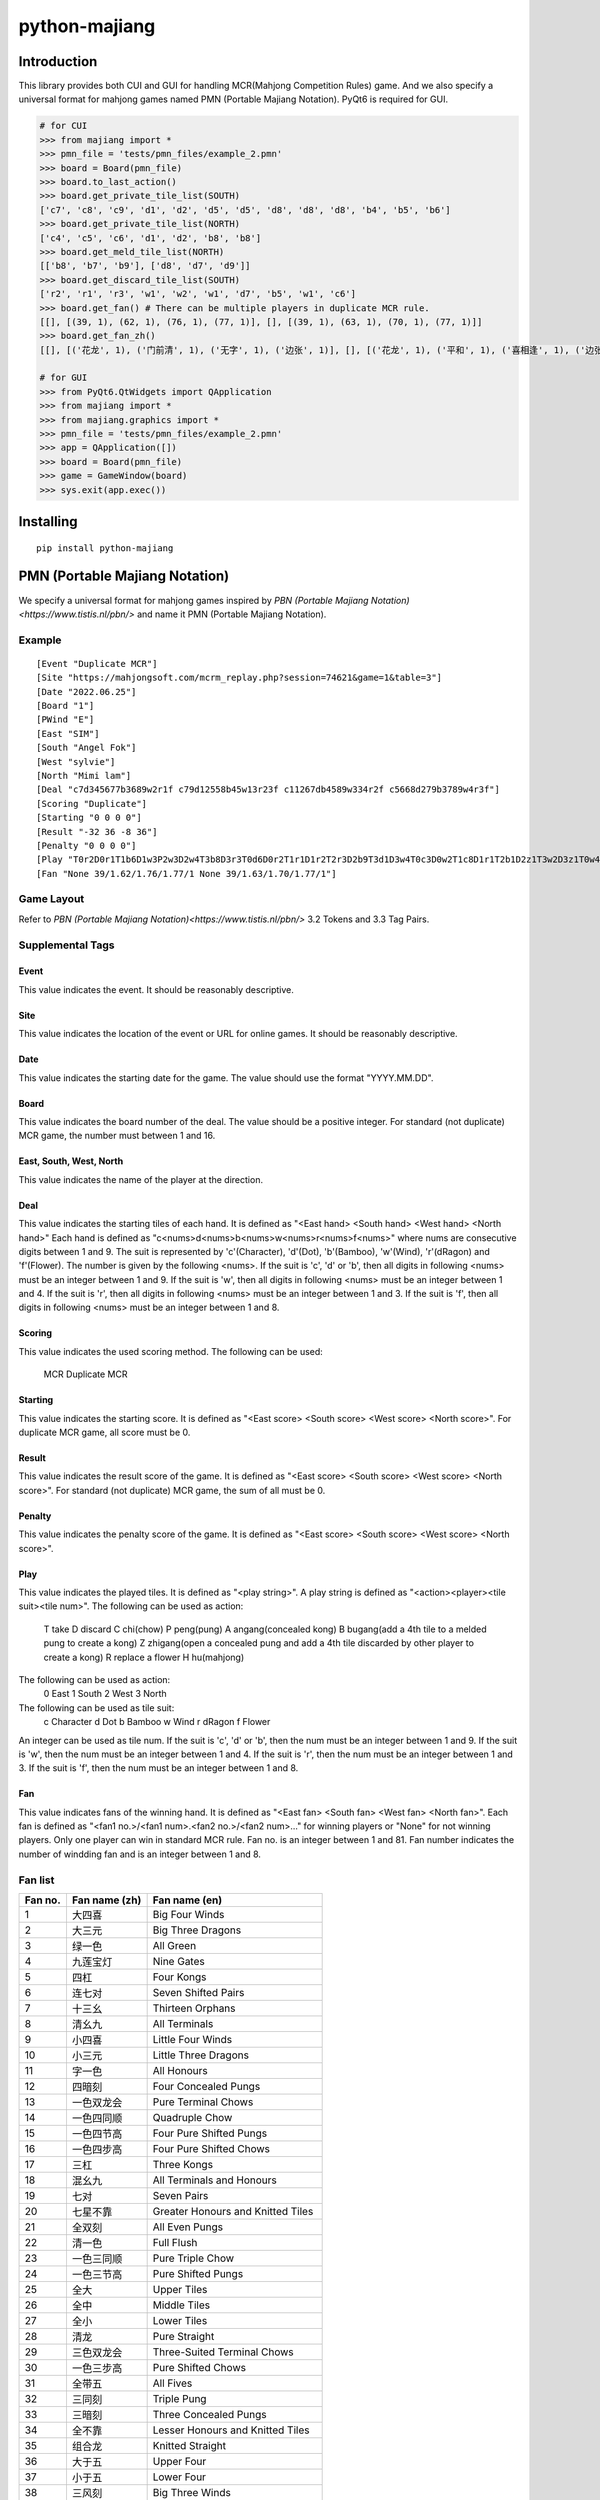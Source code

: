 python-majiang
==============

Introduction
------------
This library provides both CUI and GUI for handling MCR(Mahjong Competition Rules) game.
And we also specify a universal format for mahjong games named PMN (Portable Majiang Notation).
PyQt6 is required for GUI.

.. code:: Python

  # for CUI
  >>> from majiang import *
  >>> pmn_file = 'tests/pmn_files/example_2.pmn'
  >>> board = Board(pmn_file)
  >>> board.to_last_action()
  >>> board.get_private_tile_list(SOUTH)
  ['c7', 'c8', 'c9', 'd1', 'd2', 'd5', 'd5', 'd8', 'd8', 'd8', 'b4', 'b5', 'b6']
  >>> board.get_private_tile_list(NORTH)
  ['c4', 'c5', 'c6', 'd1', 'd2', 'b8', 'b8']
  >>> board.get_meld_tile_list(NORTH)
  [['b8', 'b7', 'b9'], ['d8', 'd7', 'd9']]
  >>> board.get_discard_tile_list(SOUTH)
  ['r2', 'r1', 'r3', 'w1', 'w2', 'w1', 'd7', 'b5', 'w1', 'c6']
  >>> board.get_fan() # There can be multiple players in duplicate MCR rule.
  [[], [(39, 1), (62, 1), (76, 1), (77, 1)], [], [(39, 1), (63, 1), (70, 1), (77, 1)]]
  >>> board.get_fan_zh()
  [[], [('花龙', 1), ('门前清', 1), ('无字', 1), ('边张', 1)], [], [('花龙', 1), ('平和', 1), ('喜相逢', 1), ('边张', 1)]]

  # for GUI
  >>> from PyQt6.QtWidgets import QApplication
  >>> from majiang import *
  >>> from majiang.graphics import *
  >>> pmn_file = 'tests/pmn_files/example_2.pmn'
  >>> app = QApplication([])
  >>> board = Board(pmn_file)
  >>> game = GameWindow(board)
  >>> sys.exit(app.exec())

Installing
----------

::

  pip install python-majiang

PMN (Portable Majiang Notation)
-------------------------------

We specify a universal format for mahjong games inspired by `PBN (Portable Majiang Notation)<https://www.tistis.nl/pbn/>`
and name it PMN (Portable Majiang Notation).

Example
^^^^^^^

::
    
  [Event "Duplicate MCR"]
  [Site "https://mahjongsoft.com/mcrm_replay.php?session=74621&game=1&table=3"]
  [Date "2022.06.25"]
  [Board "1"]
  [PWind "E"]
  [East "SIM"]
  [South "Angel Fok"]
  [West "sylvie"]
  [North "Mimi lam"]
  [Deal "c7d345677b3689w2r1f c79d12558b45w13r23f c11267db4589w334r2f c5668d279b3789w4r3f"]
  [Scoring "Duplicate"]
  [Starting "0 0 0 0"]
  [Result "-32 36 -8 36"]
  [Penalty "0 0 0 0"]
  [Play "T0r2D0r1T1b6D1w3P2w3D2w4T3b8D3r3T0d6D0r2T1r1D1r2T2r3D2b9T3d1D3w4T0c3D0w2T1c8D1r1T2b1D2z1T3w2D3z1T0w4D0z1T1d8D1r3T2b3D2b8C3b8D3b3T0w1D0z1T1w1D1z1T2b1D2z1T3b2D3z1T0b7D0b3T1w2D1z1T2r1D2c2T3c5D3z1T0c5D0c3T1d8D1w1T2d1D2c1T3c4D3c8T0c1D0z1T1d7D1z1T2d8D2c1T3d6D3c6C0c6D0b9T1b5D1z1T2c9D2z1T3b6D3z1T0c9D0z1T1w1D1z1T2d4D2d1T3w3D3z1T0c9D0z1T1c6D1z1T2c8D2d8C3d8D3d6C0d5D0d3M1M3"]
  [Fan "None 39/1.62/1.76/1.77/1 None 39/1.63/1.70/1.77/1"]

Game Layout
^^^^^^^^^^^
Refer to `PBN (Portable Majiang Notation)<https://www.tistis.nl/pbn/>` 3.2 Tokens and 3.3 Tag Pairs.

Supplemental Tags
^^^^^^^^^^^^^^^^^

Event
"""""
This value indicates the event.
It should be reasonably descriptive.

Site
""""
This value indicates the location of the event or URL for online games.
It should be reasonably descriptive.

Date
""""
This value indicates the starting date for the game.
The value should use the format "YYYY.MM.DD".

Board
"""""
This value indicates the board number of the deal.
The value should be a positive integer.
For standard (not duplicate) MCR game, the number must between 1 and 16.

East, South, West, North
""""""""""""""""""""""""
This value indicates the name of the player at the direction.

Deal
""""
This value indicates the starting tiles of each hand.
It is defined as "<East hand> <South hand> <West hand> <North hand>"
Each hand is defined as "c<nums>d<nums>b<nums>w<nums>r<nums>f<nums>" where nums are consecutive digits between 1 and 9.
The suit is represented by 'c'(Character), 'd'(Dot), 'b'(Bamboo), 'w'(Wind), 'r'(dRagon) and 'f'(Flower). The number is
given by the following <nums>.
If the suit is 'c', 'd' or 'b', then all digits in following <nums> must be an integer between 1 and 9.
If the suit is 'w', then all digits in following <nums> must be an integer between 1 and 4.
If the suit is 'r', then all digits in following <nums> must be an integer between 1 and 3.
If the suit is 'f', then all digits in following <nums> must be an integer between 1 and 8.

Scoring
""""
This value indicates the used scoring method.
The following can be used:
  MCR
  Duplicate MCR

Starting
""""""""
This value indicates the starting score.
It is defined as "<East score> <South score> <West score> <North score>".
For duplicate MCR game, all score must be 0.

Result
""""""
This value indicates the result score of the game.
It is defined as "<East score> <South score> <West score> <North score>".
For standard (not duplicate) MCR game, the sum of all must be 0.

Penalty
"""""""
This value indicates the penalty score of the game.
It is defined as "<East score> <South score> <West score> <North score>".

Play
""""
This value indicates the played tiles.
It is defined as "<play string>". A play string is defined as "<action><player><tile suit><tile num>".
The following can be used as action:
  T take
  D discard
  C chi(chow)
  P peng(pung)
  A angang(concealed kong)
  B bugang(add a 4th tile to a melded pung to create a kong)
  Z zhigang(open a concealed pung and add a 4th tile discarded by other player to create a kong)
  R replace a flower
  H hu(mahjong)
The following can be used as action:
  0 East
  1 South
  2 West
  3 North
The following can be used as tile suit:
  c Character
  d Dot
  b Bamboo
  w Wind
  r dRagon
  f Flower
An integer can be used as tile num.
If the suit is 'c', 'd' or 'b', then the num must be an integer between 1 and 9.
If the suit is 'w', then the num must be an integer between 1 and 4.
If the suit is 'r', then the num must be an integer between 1 and 3.
If the suit is 'f', then the num must be an integer between 1 and 8.

Fan
"""
This value indicates fans of the winning hand.
It is defined as "<East fan> <South fan> <West fan> <North fan>".
Each fan is defined as "<fan1 no.>/<fan1 num>.<fan2 no.>/<fan2 num>..." for winning players or "None" for not winning players.
Only one player can win in standard MCR rule.
Fan no. is an integer between 1 and 81.
Fan number indicates the number of windding fan and is an integer between 1 and 8.

Fan list
^^^^^^^^
+---------+---------------+-----------------------------------+
| Fan no. | Fan name (zh) | Fan name (en)                     |
+=========+===============+===================================+
| 1       | 大四喜        | Big Four Winds                    |
+---------+---------------+-----------------------------------+
| 2       | 大三元        | Big Three Dragons                 |
+---------+---------------+-----------------------------------+
| 3       | 绿一色        | All Green                         |
+---------+---------------+-----------------------------------+
| 4       | 九莲宝灯      | Nine Gates                        |
+---------+---------------+-----------------------------------+
| 5       | 四杠          | Four Kongs                        |
+---------+---------------+-----------------------------------+
| 6       | 连七对        | Seven Shifted Pairs               |
+---------+---------------+-----------------------------------+
| 7       | 十三幺        | Thirteen Orphans                  |
+---------+---------------+-----------------------------------+
| 8       | 清幺九        | All Terminals                     |
+---------+---------------+-----------------------------------+
| 9       | 小四喜        | Little Four Winds                 |
+---------+---------------+-----------------------------------+
| 10      | 小三元        | Little Three Dragons              |
+---------+---------------+-----------------------------------+
| 11      | 字一色        | All Honours                       |
+---------+---------------+-----------------------------------+
| 12      | 四暗刻        | Four Concealed Pungs              |
+---------+---------------+-----------------------------------+
| 13      | 一色双龙会    | Pure Terminal Chows               |
+---------+---------------+-----------------------------------+
| 14      | 一色四同顺    | Quadruple Chow                    |
+---------+---------------+-----------------------------------+
| 15      | 一色四节高    | Four Pure Shifted Pungs           |
+---------+---------------+-----------------------------------+
| 16      | 一色四步高    | Four Pure Shifted Chows           |
+---------+---------------+-----------------------------------+
| 17      | 三杠          | Three Kongs                       |
+---------+---------------+-----------------------------------+
| 18      | 混幺九        | All Terminals and Honours         |
+---------+---------------+-----------------------------------+
| 19      | 七对          | Seven Pairs                       |
+---------+---------------+-----------------------------------+
| 20      | 七星不靠      | Greater Honours and Knitted Tiles |
+---------+---------------+-----------------------------------+
| 21      | 全双刻        | All Even Pungs                    |
+---------+---------------+-----------------------------------+
| 22      | 清一色        | Full Flush                        |
+---------+---------------+-----------------------------------+
| 23      | 一色三同顺    | Pure Triple Chow                  |
+---------+---------------+-----------------------------------+
| 24      | 一色三节高    | Pure Shifted Pungs                |
+---------+---------------+-----------------------------------+
| 25      | 全大          | Upper Tiles                       |
+---------+---------------+-----------------------------------+
| 26      | 全中          | Middle Tiles                      |
+---------+---------------+-----------------------------------+
| 27      | 全小          | Lower Tiles                       |
+---------+---------------+-----------------------------------+
| 28      | 清龙          | Pure Straight                     |
+---------+---------------+-----------------------------------+
| 29      | 三色双龙会    | Three-Suited Terminal Chows       |
+---------+---------------+-----------------------------------+
| 30      | 一色三步高    | Pure Shifted Chows                |
+---------+---------------+-----------------------------------+
| 31      | 全带五        | All Fives                         |
+---------+---------------+-----------------------------------+
| 32      | 三同刻        | Triple Pung                       |
+---------+---------------+-----------------------------------+
| 33      | 三暗刻        | Three Concealed Pungs             |
+---------+---------------+-----------------------------------+
| 34      | 全不靠        | Lesser Honours and Knitted Tiles  |
+---------+---------------+-----------------------------------+
| 35      | 组合龙        | Knitted Straight                  |
+---------+---------------+-----------------------------------+
| 36      | 大于五        | Upper Four                        |
+---------+---------------+-----------------------------------+
| 37      | 小于五        | Lower Four                        |
+---------+---------------+-----------------------------------+
| 38      | 三风刻        | Big Three Winds                   |
+---------+---------------+-----------------------------------+
| 39      | 花龙          | Mixed Straight                    |
+---------+---------------+-----------------------------------+
| 40      | 推不倒        | Reversible Tiles                  |
+---------+---------------+-----------------------------------+
| 41      | 三色三同顺    | Mixed Triple Chow                 |
+---------+---------------+-----------------------------------+
| 42      | 三色三节高    | Mixed Shifted Pungs               |
+---------+---------------+-----------------------------------+
| 43      | 无番和        | Chicken Hand                      |
+---------+---------------+-----------------------------------+
| 44      | 妙手回春      | Last Tile Draw                    |
+---------+---------------+-----------------------------------+
| 45      | 海底捞月      | Last Tile Claim                   |
+---------+---------------+-----------------------------------+
| 46      | 杠上开花      | Out with Replacement Tile         |
+---------+---------------+-----------------------------------+
| 47      | 抢杠和        | Rob Kong                          |
+---------+---------------+-----------------------------------+
| 48      | 双暗杠        | Two Dragon Pungs                  |
+---------+---------------+-----------------------------------+
| 49      | 碰碰和        | All Pungs                         |
+---------+---------------+-----------------------------------+
| 50      | 混一色        | Half Flush                        |
+---------+---------------+-----------------------------------+
| 51      | 三色三步高    | Mixed Shifted Chows               |
+---------+---------------+-----------------------------------+
| 52      | 五门齐        | All Types                         |
+---------+---------------+-----------------------------------+
| 53      | 全求人        | Melded Hand                       |
+---------+---------------+-----------------------------------+
| 54      | 双箭刻        | Two Dragon Pungs                  |
+---------+---------------+-----------------------------------+
| 55      | 全带幺        | Outside Hand                      |
+---------+---------------+-----------------------------------+
| 56      | 不求人        | Fully Concealed Hand              |
+---------+---------------+-----------------------------------+
| 57      | 双明杠        | Two Melded Kongs                  |
+---------+---------------+-----------------------------------+
| 58      | 和绝张        | Last Tile                         |
+---------+---------------+-----------------------------------+
| 59      | 箭刻          | Dragon Pung                       |
+---------+---------------+-----------------------------------+
| 60      | 圈风刻        | Prevalent Wind                    |
+---------+---------------+-----------------------------------+
| 61      | 门风刻        | Seat Wind                         |
+---------+---------------+-----------------------------------+
| 62      | 门前清        | Concealed Hand                    |
+---------+---------------+-----------------------------------+
| 63      | 平和          | All Chows                         |
+---------+---------------+-----------------------------------+
| 64      | 四归一        | Tile Hog                          |
+---------+---------------+-----------------------------------+
| 65      | 双同刻        | Mixed Double Pung                 |
+---------+---------------+-----------------------------------+
| 66      | 双暗刻        | Two Concealed Pungs               |
+---------+---------------+-----------------------------------+
| 67      | 暗杠          | Concealed Kong                    |
+---------+---------------+-----------------------------------+
| 68      | 断幺          | All Simples                       |
+---------+---------------+-----------------------------------+
| 69      | 一般高        | Pure Double Chow                  |
+---------+---------------+-----------------------------------+
| 70      | 喜相逢        | Mixed Double Chow                 |
+---------+---------------+-----------------------------------+
| 71      | 连六          | Short Straight                    |
+---------+---------------+-----------------------------------+
| 72      | 老少副        | Two Terminal Chows                |
+---------+---------------+-----------------------------------+
| 73      | 幺九刻        | Pung of Terminals or Honours      |
+---------+---------------+-----------------------------------+
| 74      | 明杠          | Melded Kong                       |
+---------+---------------+-----------------------------------+
| 75      | 缺一门        | One Voided Suit                   |
+---------+---------------+-----------------------------------+
| 76      | 无字          | No Honours                        |
+---------+---------------+-----------------------------------+
| 77      | 边张          | Edge Wait                         |
+---------+---------------+-----------------------------------+
| 78      | 坎张          | Closed Wait                       |
+---------+---------------+-----------------------------------+
| 79      | 单调将        | Single Wait                       |
+---------+---------------+-----------------------------------+
| 80      | 自摸          | Self-Draw                         |
+---------+---------------+-----------------------------------+
| 81      | 花牌          | Flower Tile                       |
+---------+---------------+-----------------------------------+
| 82      | 一明一暗杠    | Melded Kong and Concealed Kong    |
+---------+---------------+-----------------------------------+
